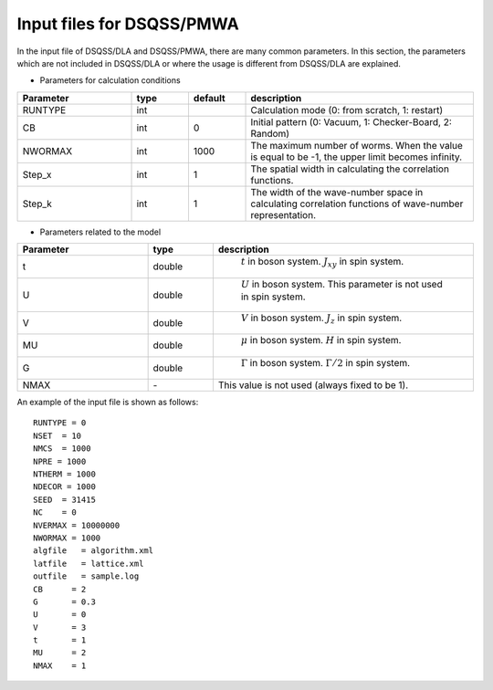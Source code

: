 .. -*- coding: utf-8 -*-
.. highlight:: none

Input files for DSQSS/PMWA
==============================

In the input file of DSQSS/DLA and DSQSS/PMWA, there are many common parameters. In this section, the parameters which are not included in DSQSS/DLA or where the usage is different from DSQSS/DLA are explained.

- Parameters for calculation conditions

.. csv-table::
     :header-rows: 1
     :widths: 2,1,1,4

     Parameter, type, default, description
     RUNTYPE, int, , "Calculation mode (0: from scratch, 1: restart)"
     CB, int , 0, "Initial pattern (0: Vacuum, 1: Checker-Board, 2: Random)"
     NWORMAX, int, 1000, "The maximum number of worms. When the value is equal to be -1, the upper limit becomes infinity."
     Step_x, int, 1, "The spatial width in calculating the correlation functions."
     Step_k, int, 1, "The width of the wave-number space in calculating correlation functions of wave-number representation."

- Parameters related to the model

.. csv-table::
     :header-rows: 1
     :widths: 2,1,4

     Parameter, type, description 
     t, double, " :math:`t` in boson system. :math:`J_{xy}` in spin system."
     U, double, " :math:`U` in boson system. This parameter is not used in spin system."
     V, double, " :math:`V` in boson system. :math:`J_{z}` in spin system."
     MU, double,  " :math:`\mu` in boson system. :math:`H`  in spin system."
     G, double, " :math:`\Gamma` in boson system. :math:`\Gamma/2` in spin system."
     NMAX, \-, "This value is not used (always fixed to be 1)."


An example of the input file is shown as follows:
::

  RUNTYPE = 0
  NSET  = 10
  NMCS  = 1000
  NPRE = 1000
  NTHERM = 1000
  NDECOR = 1000
  SEED  = 31415
  NC    = 0
  NVERMAX = 10000000
  NWORMAX = 1000
  algfile   = algorithm.xml
  latfile   = lattice.xml
  outfile   = sample.log
  CB      = 2
  G       = 0.3
  U       = 0
  V       = 3
  t       = 1
  MU      = 2
  NMAX    = 1


